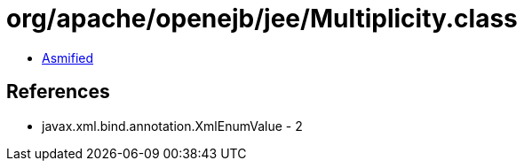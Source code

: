 = org/apache/openejb/jee/Multiplicity.class

 - link:Multiplicity-asmified.java[Asmified]

== References

 - javax.xml.bind.annotation.XmlEnumValue - 2
